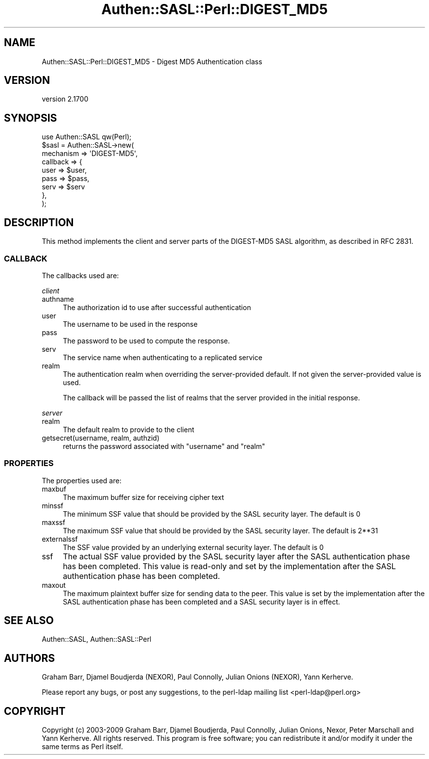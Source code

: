 .\" -*- mode: troff; coding: utf-8 -*-
.\" Automatically generated by Pod::Man 5.01 (Pod::Simple 3.43)
.\"
.\" Standard preamble:
.\" ========================================================================
.de Sp \" Vertical space (when we can't use .PP)
.if t .sp .5v
.if n .sp
..
.de Vb \" Begin verbatim text
.ft CW
.nf
.ne \\$1
..
.de Ve \" End verbatim text
.ft R
.fi
..
.\" \*(C` and \*(C' are quotes in nroff, nothing in troff, for use with C<>.
.ie n \{\
.    ds C` ""
.    ds C' ""
'br\}
.el\{\
.    ds C`
.    ds C'
'br\}
.\"
.\" Escape single quotes in literal strings from groff's Unicode transform.
.ie \n(.g .ds Aq \(aq
.el       .ds Aq '
.\"
.\" If the F register is >0, we'll generate index entries on stderr for
.\" titles (.TH), headers (.SH), subsections (.SS), items (.Ip), and index
.\" entries marked with X<> in POD.  Of course, you'll have to process the
.\" output yourself in some meaningful fashion.
.\"
.\" Avoid warning from groff about undefined register 'F'.
.de IX
..
.nr rF 0
.if \n(.g .if rF .nr rF 1
.if (\n(rF:(\n(.g==0)) \{\
.    if \nF \{\
.        de IX
.        tm Index:\\$1\t\\n%\t"\\$2"
..
.        if !\nF==2 \{\
.            nr % 0
.            nr F 2
.        \}
.    \}
.\}
.rr rF
.\" ========================================================================
.\"
.IX Title "Authen::SASL::Perl::DIGEST_MD5 3"
.TH Authen::SASL::Perl::DIGEST_MD5 3 2023-08-10 "perl v5.38.2" "User Contributed Perl Documentation"
.\" For nroff, turn off justification.  Always turn off hyphenation; it makes
.\" way too many mistakes in technical documents.
.if n .ad l
.nh
.SH NAME
Authen::SASL::Perl::DIGEST_MD5 \- Digest MD5 Authentication class
.SH VERSION
.IX Header "VERSION"
version 2.1700
.SH SYNOPSIS
.IX Header "SYNOPSIS"
.Vb 1
\&  use Authen::SASL qw(Perl);
\&
\&  $sasl = Authen::SASL\->new(
\&    mechanism => \*(AqDIGEST\-MD5\*(Aq,
\&    callback  => {
\&      user => $user, 
\&      pass => $pass,
\&      serv => $serv
\&    },
\&  );
.Ve
.SH DESCRIPTION
.IX Header "DESCRIPTION"
This method implements the client and server parts of the DIGEST\-MD5 SASL
algorithm, as described in RFC 2831.
.SS CALLBACK
.IX Subsection "CALLBACK"
The callbacks used are:
.PP
\fIclient\fR
.IX Subsection "client"
.IP authname 4
.IX Item "authname"
The authorization id to use after successful authentication
.IP user 4
.IX Item "user"
The username to be used in the response
.IP pass 4
.IX Item "pass"
The password to be used to compute the response.
.IP serv 4
.IX Item "serv"
The service name when authenticating to a replicated service
.IP realm 4
.IX Item "realm"
The authentication realm when overriding the server-provided default.
If not given the server-provided value is used.
.Sp
The callback will be passed the list of realms that the server provided
in the initial response.
.PP
\fIserver\fR
.IX Subsection "server"
.IP realm 4
.IX Item "realm"
The default realm to provide to the client
.IP "getsecret(username, realm, authzid)" 4
.IX Item "getsecret(username, realm, authzid)"
returns the password associated with \f(CW\*(C`username\*(C'\fR and \f(CW\*(C`realm\*(C'\fR
.SS PROPERTIES
.IX Subsection "PROPERTIES"
The properties used are:
.IP maxbuf 4
.IX Item "maxbuf"
The maximum buffer size for receiving cipher text
.IP minssf 4
.IX Item "minssf"
The minimum SSF value that should be provided by the SASL security layer.
The default is 0
.IP maxssf 4
.IX Item "maxssf"
The maximum SSF value that should be provided by the SASL security layer.
The default is 2**31
.IP externalssf 4
.IX Item "externalssf"
The SSF value provided by an underlying external security layer.
The default is 0
.IP ssf 4
.IX Item "ssf"
The actual SSF value provided by the SASL security layer after the SASL
authentication phase has been completed. This value is read-only and set
by the implementation after the SASL authentication phase has been completed.
.IP maxout 4
.IX Item "maxout"
The maximum plaintext buffer size for sending data to the peer.
This value is set by the implementation after the SASL authentication
phase has been completed and a SASL security layer is in effect.
.SH "SEE ALSO"
.IX Header "SEE ALSO"
Authen::SASL,
Authen::SASL::Perl
.SH AUTHORS
.IX Header "AUTHORS"
Graham Barr, Djamel Boudjerda (NEXOR), Paul Connolly, Julian Onions (NEXOR),
Yann Kerherve.
.PP
Please report any bugs, or post any suggestions, to the perl-ldap mailing list
<perl\-ldap@perl.org>
.SH COPYRIGHT
.IX Header "COPYRIGHT"
Copyright (c) 2003\-2009 Graham Barr, Djamel Boudjerda, Paul Connolly,
Julian Onions, Nexor, Peter Marschall and Yann Kerherve.
All rights reserved. This program is free software; you can redistribute 
it and/or modify it under the same terms as Perl itself.
